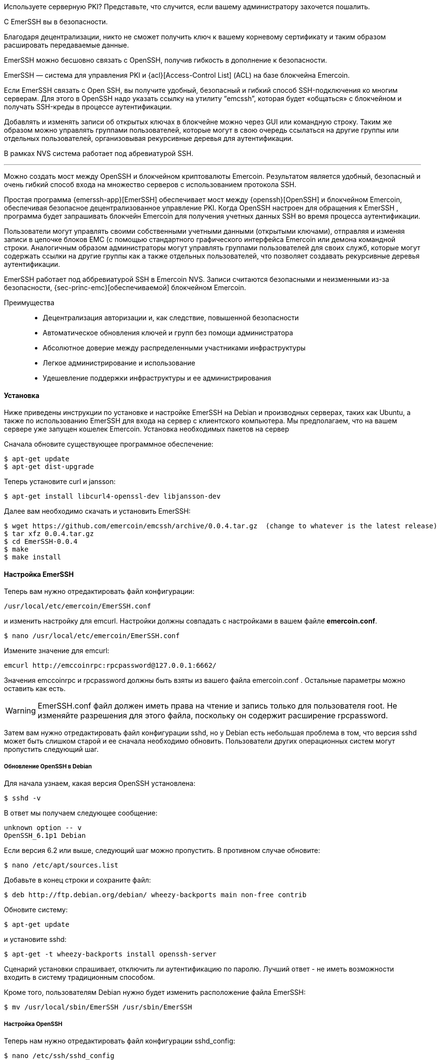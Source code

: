 Используете серверную PKI? Представьте, что случится, если вашему администратору захочется пошалить.

С EmerSSH вы в безопасности.

Благодаря децентрализации, никто не сможет получить ключ к вашему корневому сертификату и таким образом расшировать передаваемые данные.

EmerSSH можно бесшовно связать с OpenSSH, получив гибкость в дополнение к безопасности.

EmerSSH — система для управления PKI и {acl}[Access-Control List] (ACL) на базе блокчейна Emercoin.

Если EmerSSH связать с Open SSH, вы получите удобный, безопасный и гибкий способ SSH-подключения ко многим серверам. Для этого в OpenSSH надо указать ссылку на утилиту “emcssh”, которая будет «общаться» с блокчейном и получать SSH-креды в процессе аутентификации.

Добавлять и изменять записи об открытых ключах в блокчейне можно через GUI или командную строку. Таким же образом можно управлять группами пользователей, которые могут в свою очередь ссылаться на другие группы или отдельных пользователей, организовывая рекурсивные деревья для аутентификации.

В рамках NVS система работает под абревиатурой SSH.

---

Можно создать мост между OpenSSH и блокчейном криптовалюты Emercoin. Результатом является удобный, безопасный и очень гибкий способ входа на множество серверов с использованием протокола SSH.

Простая программа {emerssh-app}[EmerSSH] обеспечивает мост между {openssh}[OpenSSH] и блокчейном Emercoin, обеспечивая безопасное децентрализованное управление PKI. Когда OpenSSH настроен для обращения к EmerSSH , программа будет запрашивать блокчейн Emercoin для получения учетных данных SSH во время процесса аутентификации.

Пользователи могут управлять своими собственными учетными данными (открытыми ключами), отправляя и изменяя записи в цепочке блоков EMC (с помощью стандартного графического интерфейса Emercoin или демона командной строки. Аналогичным образом администраторы могут управлять группами пользователей для своих служб, которые могут содержать ссылки на другие группы как а также отдельных пользователей, что позволяет создавать рекурсивные деревья аутентификации.

EmerSSH работает под аббревиатурой SSH в Emercoin NVS. Записи считаются безопасными и неизменными из-за безопасности, {sec-princ-emc}[обеспечиваемой] блокчейном Emercoin.

Преимущества::

* Децентрализация авторизации и, как следствие, повышенной безопасности
* Автоматическое обновления ключей и групп без помощи администратора
* Абсолютное доверие между распределенными участниками инфраструктуры
* Легкое администрирование и использование
* Удешевление поддержки инфраструктуры и ее администрирования

==== Установка

Ниже приведены инструкции по установке и настройке EmerSSH на Debian и производных серверах, таких как Ubuntu, а также по использованию EmerSSH для входа на сервер с клиентского компьютера. Мы предполагаем, что на вашем сервере уже запущен кошелек Emercoin.
Установка необходимых пакетов на сервер

Сначала обновите существующее программное обеспечение:

----
$ apt-get update
$ apt-get dist-upgrade
----

Теперь установите curl и jansson:

----
$ apt-get install libcurl4-openssl-dev libjansson-dev
----

Далее вам необходимо скачать и установить EmerSSH:

----
$ wget https://github.com/emercoin/emcssh/archive/0.0.4.tar.gz  (change to whatever is the latest release)
$ tar xfz 0.0.4.tar.gz
$ cd EmerSSH-0.0.4
$ make
$ make install
----

==== Настройка EmerSSH

Теперь вам нужно отредактировать файл конфигурации:
----
/usr/local/etc/emercoin/EmerSSH.conf
----

и изменить настройку для emcurl. Настройки должны совпадать с настройками в вашем файле **emercoin.conf**.

----
$ nano /usr/local/etc/emercoin/EmerSSH.conf
----


Измените значение для emcurl:

----
emcurl http://emccoinrpc:rpcpassword@127.0.0.1:6662/
----

Значения emccoinrpc и rpcpassword должны быть взяты из вашего файла emercoin.conf . Остальные параметры можно оставить как есть.

WARNING: EmerSSH.conf файл должен иметь права на чтение и запись только для пользователя root. Не изменяйте разрешения для этого файла, поскольку он содержит расширение rpcpassword.

Затем вам нужно отредактировать файл конфигурации sshd, но у Debian есть небольшая проблема в том, что версия sshd может быть слишком старой и ее сначала необходимо обновить. Пользователи других операционных систем могут пропустить следующий шаг.

[discrete]
===== Обновление OpenSSH в Debian

Для начала узнаем, какая версия OpenSSH установлена:
----
$ sshd -v
----

В ответ мы получаем следующее сообщение:
----
unknown option -- v
OpenSSH_6.1p1 Debian
----

Если версия 6.2 или выше, следующий шаг можно пропустить. В противном случае обновите:
----
$ nano /etc/apt/sources.list
----

Добавьте в конец строки и сохраните файл:
----
$ deb http://ftp.debian.org/debian/ wheezy-backports main non-free contrib
----

Обновите систему:
----
$ apt-get update
----

и установите sshd:
----
$ apt-get -t wheezy-backports install openssh-server
----

Сценарий установки спрашивает, отключить ли аутентификацию по паролю. Лучший ответ - не иметь возможности входить в систему традиционным способом.

Кроме того, пользователям Debian нужно будет изменить расположение файла EmerSSH:
----
$ mv /usr/local/sbin/EmerSSH /usr/sbin/EmerSSH
----

[discrete]
===== Настройка OpenSSH

Теперь нам нужно отредактировать файл конфигурации sshd_config:
----
$ nano /etc/ssh/sshd_config
----

Необходимо добавить несколько строк:

Debian:
----
AuthorizedKeysCommand /usr/sbin/EmerSSH
AuthorizedKeysCommandUser root
----

Для других OS:
----
AuthorizedKeysCommand /usr/local/sbin/EmerSSH
AuthorizedKeysCommandUser root
----


Теперь перезапустите sshd с новой конфигурацией:
----
$ kill -HUP `cat /var/run/sshd.pid`
----

[discrete]
===== Создайте пару ключей SSH

Теперь нам нужно сгенерировать пару ключей для пользователя. В Linux просто введите следующую команду:
----
$ ssh-keygen -t rsa -b 4096 -C "@your-username"
----

[discrete]
====== Добавление открытого ключа в Emercoin NVS

Затем нам нужно добавить открытый ключ в Emercoin NVS в виде пары имя -> значение. Сделайте это в своем кошельке Emercoin на своем ПК.
В поле name укажите:

----
ssh:<your_username>
----

В поле value вставьте свой открытый ключ от PuTTYgen. Поле new address можно оставить пустым. Укажите количество дней и нажмите «Submit».

image::emerssh_wallet.png[]

Теперь нам нужно дождаться подтверждения нашей транзакции. Чтобы сэкономить время при ожидании подтверждения, теперь вы можете вернуться на свой сервер и добавить нового пользователя в файл **EmerSSH_keys**:

----
$ cd $HOME/.ssh/
$ nano EmerSSH_keys
----

В документе просто добавьте своего пользователя с помощью @. В моем случае это:
----
@kamillo
----

Сохраните и закройте файл.

Следует отметить, что технология EmerSSH от Emercoin позволяет использовать не только отдельных пользователей, но и целые группы. Допустим, вы хотите предоставить доступ к своим серверам трем другим людям. Вы можете индивидуально добавить всех пользователей в файл EmerSSH_keys , но это неудобно, потому что каждый раз, когда вы добавляете или удаляете пользователя, вам нужно будет редактировать этот файл на всех серверах. Однако есть более универсальный и простой способ. Просто создайте запись в блокчейне Emercoin, например kamilloFriends, и перечислите всех своих друзей. Поля для такой записи следующие:
----
"name" : "ssh:kamilloFriends"
"value" : "@kamillo|@friend1|@friend2|@friend3"
----

Если вам нужно добавить или удалить кого-то из группы, достаточно будет сделать Name_Update для этой записи в кошельке Emercoin. Таким образом, если в файле EmerSSH_keys я укажу группу @kamilloFriends, система сможет авторизовать любого из моих друзей.

[discrete]
===== Проверка работоспособности

Чтобы убедиться, что все работает должным образом, выполните следующую команду:
----
$ EmerSSH <username>
----

На моем тестовом сервере я работаю от пользователя root, поэтому команда для моего имени пользователя будет:
----
$ EmerSSH root
----

В ответ мы получаем следующее сообщение:
----
#INFO: verbose=2; maxkeys=4096 recursion=30 EmerSSH_keys=/root/.ssh/EmerSSH_keys; emcurl=@127.0.0.1:8775/
#Path=/
#Path=/kamillo/
ssh-rsa AAAAB3NzaC1yc2EAAAABJQAAAgEAgmzL............
----

Как и ожидалось. Все работает. Теперь попробуем авторизоваться.

Не закрывая текущий сеанс, разрешите PuTTY войти в систему без пароля. Для этого откройте новое окно PuTTY, введите IP-адрес вашего сервера, затем перейдите к SSH> Auth в PuTTY:

image::emerssh-03.png[]

Нажмите Browse ... и укажите путь к вашему закрытому ключу.

На вкладке Connection -> Data мы можем указать пользователя, под которым мы хотим подключиться. Если не указано иное, не беспокойтесь - в этом случае сервер запросит имя пользователя при подключении.

image::emerssh-04.png[]

Нажмите «Open» и подключитесь к серверу. Если он подключается, поздравляю, у вас все получилось!

Если по какой-либо причине соединение не удается, откройте окно предыдущего сеанса и введите следующую команду:
----
$ cat /var/log/auth.log
----

Внимательно ищите там сообщения об ошибках и ищите решения проблемы. И если вы не можете это исправить, обратитесь за помощью.

Наконец, вот еще одна полезная команда, которая показывает, когда посетители входят в систему:
----
$ grep "Accepted publickey" /var/log/auth.log
----

[discrete]
===== Дополнительная информация для пользователей MacOS X

Чтобы иметь возможность войти на сервер с поддержкой EmerSSH через терминал в OS X, вам сначала необходимо преобразовать свой закрытый ключ в желаемый формат. Конвертирование делал в Windows через программу PuTTYgen. Лучше установить пароль для вашего ключа, так как OS X будет жаловаться на это (в будущем вам нужно будет вводить пароль только один раз).

Запускаем PuTTYgen, нажимаем Load и выбираем наш ключ * .ppk. Затем установите пароль в Key passphrase и Confirm passphrase. Переходим во вкладку Conversions и экспортируем ключ в формате OpenSSH:

image::emerssh-05.png[]

Теперь мы хотим добавить ключ в систему OS X. Откройте терминал и перейдите в папку, в которую вы экспортировали ключ. У меня есть папка Ключи:
----
$ cd Keys
----

Установите ключ только для чтения, иначе система пожалуется:
----
$ chmod 0400 <your_key_file>
----

Добавьте ключ:
----
$ ssh-add <your_key_file>
----


В ответ мы получаем сообщение о том, что идентификатор был добавлен. Проверяем соединение командой:
----
$ ssh root@<your_server_ip>
----

Если сервер не запрашивает пароль, значит, все в порядке.

Больше информации вы можете найти в статье: {emerssh-faq-en}[Что такое EmerSSH?] FAQ(Eng).
